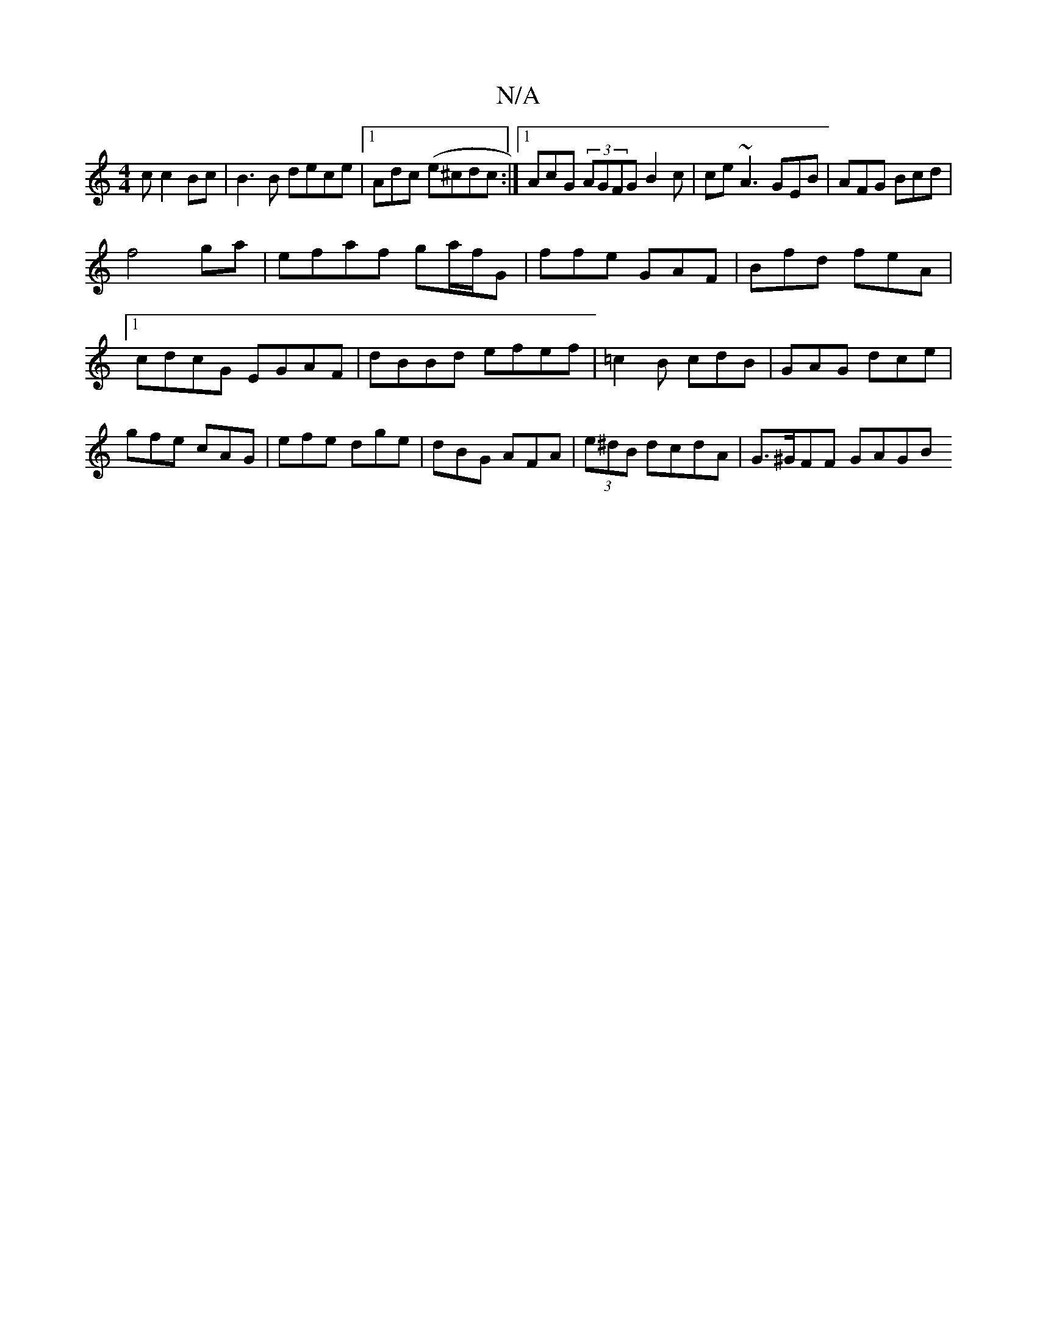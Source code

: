 X:1
T:N/A
M:4/4
R:N/A
K:Cmajor
c c2Bc | B3B dece|1 Adc (e^cdc :|1 AcG (3AGFG B2 c | ce~A3 GEB|AFG Bcd|
f4 ga | efaf ga/f/G|ffe GAF | Bfd feA|1 cdcG EGAF|dBBd efef | =c2B cdB|GAG dce|gfe cAG|efe dge|dBG AFA | (3e^dB dcdA|G>^GFF GAGB